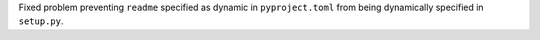 Fixed problem preventing ``readme`` specified as dynamic in ``pyproject.toml``
from being dynamically specified in ``setup.py``.
